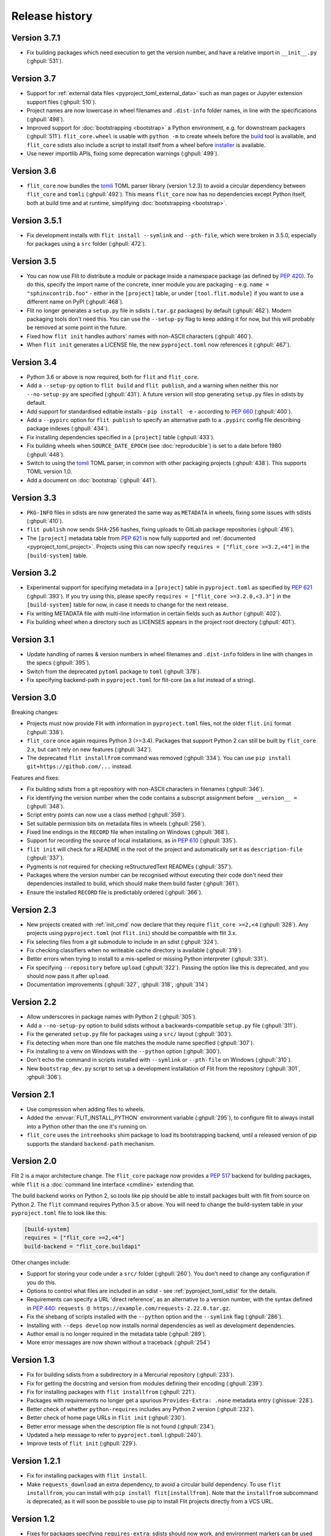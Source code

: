 Release history
===============

Version 3.7.1
-------------

- Fix building packages which need execution to get the version number,
  and have a relative import in ``__init__.py`` (:ghpull:`531`).

Version 3.7
-----------

- Support for :ref:`external data files <pyproject_toml_external_data>` such
  as man pages or Jupyter extension support files (:ghpull:`510`).
- Project names are now lowercase in wheel filenames and ``.dist-info`` folder
  names, in line with the specifications (:ghpull:`498`).
- Improved support for :doc:`bootstrapping <bootstrap>` a Python environment,
  e.g. for downstream packagers (:ghpull:`511`). ``flit_core.wheel`` is usable
  with ``python -m`` to create wheels before the `build <https://pypi.org/project/build/>`_
  tool is available, and ``flit_core`` sdists also include a script to install
  itself from a wheel before `installer <https://pypi.org/project/installer/>`_
  is available.
- Use newer importlib APIs, fixing some deprecation warnings (:ghpull:`499`).

Version 3.6
-----------

- ``flit_core`` now bundles the `tomli <https://pypi.org/project/tomli/>`_ TOML
  parser library (version 1.2.3) to avoid a circular dependency between
  ``flit_core`` and ``tomli`` (:ghpull:`492`). This means ``flit_core`` now has
  no dependencies except Python itself, both at build time and at runtime,
  simplifying :doc:`bootstrapping <bootstrap>`.

Version 3.5.1
-------------

- Fix development installs with ``flit install --symlink`` and ``--pth-file``,
  which were broken in 3.5.0, especially for packages using a ``src`` folder
  (:ghpull:`472`).

Version 3.5
-----------

- You can now use Flit to distribute a module or package inside a namespace
  package (as defined by :pep:`420`). To do this, specify the import name of the
  concrete, inner module you are packaging - e.g. ``name = "sphinxcontrib.foo"``
  - either in the ``[project]`` table, or under ``[tool.flit.module]`` if you
  want to use a different name on PyPI (:ghpull:`468`).
- Flit no longer generates a ``setup.py`` file in sdists (``.tar.gz`` packages)
  by default (:ghpull:`462`). Modern packaging tools don't need this. You can
  use the ``--setup-py`` flag to keep adding it for now, but this will probably
  be removed at some point in the future.
- Fixed how ``flit init`` handles authors' names with non-ASCII characters
  (:ghpull:`460`).
- When ``flit init`` generates a LICENSE file, the new ``pyproject.toml`` now
  references it (:ghpull:`467`).

Version 3.4
-----------

- Python 3.6 or above is now required, both for ``flit`` and ``flit_core``.
- Add a ``--setup-py`` option to ``flit build`` and ``flit publish``, and a
  warning when neither this nor ``--no-setup-py`` are specified (:ghpull:`431`).
  A future version will stop generating ``setup.py`` files in sdists by default.
- Add support for standardised editable installs - ``pip install -e`` -
  according to :pep:`660` (:ghpull:`400`).
- Add a ``--pypirc`` option for ``flit publish`` to specify an alternative path
  to a ``.pypirc`` config file describing package indexes (:ghpull:`434`).
- Fix installing dependencies specified in a ``[project]`` table (:ghpull:`433`).
- Fix building wheels when ``SOURCE_DATE_EPOCH`` (see :doc:`reproducible`) is
  set to a date before 1980 (:ghpull:`448`).
- Switch to using the `tomli <https://pypi.org/project/tomli/>`_ TOML parser,
  in common with other packaging projects (:ghpull:`438`).
  This supports TOML version 1.0.
- Add a document on :doc:`bootstrap` (:ghpull:`441`).

Version 3.3
-----------

- ``PKG-INFO`` files in sdists are now generated the same way as ``METADATA`` in
  wheels, fixing some issues with sdists (:ghpull:`410`).
- ``flit publish`` now sends SHA-256 hashes, fixing uploads to GitLab package
  repositories (:ghpull:`416`).
- The ``[project]`` metadata table from :pep:`621` is now fully supported and
  :ref:`documented <pyproject_toml_project>`. Projects using this can now
  specify ``requires = ["flit_core >=3.2,<4"]`` in the ``[build-system]`` table.

Version 3.2
-----------

- Experimental support for specifying metadata in a ``[project]`` table in
  ``pyproject.toml`` as specified by :pep:`621` (:ghpull:`393`). If you try
  using this, please specify ``requires = ["flit_core >=3.2.0,<3.3"]`` in the
  ``[build-system]`` table for now, in case it needs to change for the next
  release.
- Fix writing METADATA file with multi-line information in certain fields
  such as ``Author`` (:ghpull:`402`).
- Fix building wheel when a directory such as LICENSES appears in the project
  root directory (:ghpull:`401`).

Version 3.1
-----------

- Update handling of names & version numbers in wheel filenames and
  ``.dist-info`` folders in line with changes in the specs (:ghpull:`395`).
- Switch from the deprecated ``pytoml`` package to ``toml`` (:ghpull:`378`).
- Fix specifying backend-path in ``pyproject.toml`` for flit-core (as a list
  instead of a string).

Version 3.0
-----------

Breaking changes:

- Projects must now provide Flit with information in ``pyproject.toml`` files,
  not the older ``flit.ini`` format (:ghpull:`338`).
- ``flit_core`` once again requires Python 3 (>=3.4). Packages that support
  Python 2 can still be built by ``flit_core`` 2.x, but can't rely on new
  features (:ghpull:`342`).
- The deprecated ``flit installfrom`` command was removed (:ghpull:`334`).
  You can use ``pip install git+https://github.com/...`` instead.

Features and fixes:

- Fix building sdists from a git repository with non-ASCII characters in
  filenames (:ghpull:`346`).
- Fix identifying the version number when the code contains a subscript
  assignment before ``__version__ =`` (:ghpull:`348`).
- Script entry points can now use a class method (:ghpull:`359`).
- Set suitable permission bits on metadata files in wheels (:ghpull:`256`).
- Fixed line endings in the ``RECORD`` file when installing on Windows
  (:ghpull:`368`).
- Support for recording the source of local installations, as in :pep:`610`
  (:ghpull:`335`).
- ``flit init`` will check for a README in the root of the project and
  automatically set it as ``description-file`` (:ghpull:`337`).
- Pygments is not required for checking reStructuredText READMEs (:ghpull:`357`).
- Packages where the version number can be recognised without executing their
  code don't need their dependencies installed to build, which should make them
  build faster (:ghpull:`361`).
- Ensure the installed ``RECORD`` file is predictably ordered (:ghpull:`366`).

Version 2.3
-----------

- New projects created with :ref:`init_cmd` now declare that they require
  ``flit_core >=2,<4`` (:ghpull:`328`). Any projects using ``pyproject.toml``
  (not ``flit.ini``) should be compatible with flit 3.x.
- Fix selecting files from a git submodule to include in an sdist
  (:ghpull:`324`).
- Fix checking classifiers when no writeable cache directory is available
  (:ghpull:`319`).
- Better errors when trying to install to a mis-spelled or missing Python
  interpreter (:ghpull:`331`).
- Fix specifying ``--repository`` before ``upload`` (:ghpull:`322`). Passing the
  option like this is deprecated, and you should now pass it after ``upload``.
- Documentation improvements (:ghpull:`327`, :ghpull:`318`, :ghpull:`314`)

Version 2.2
-----------

- Allow underscores in package names with Python 2 (:ghpull:`305`).
- Add a ``--no-setup-py`` option to build sdists without a backwards-compatible
  ``setup.py`` file (:ghpull:`311`).
- Fix the generated ``setup.py`` file for packages using a ``src/`` layout
  (:ghpull:`303`).
- Fix detecting when more than one file matches the module name specified
  (:ghpull:`307`).
- Fix installing to a venv on Windows with the ``--python`` option
  (:ghpull:`300`).
- Don't echo the command in scripts installed with ``--symlink`` or
  ``--pth-file`` on Windows (:ghpull:`310`).
- New ``bootstrap_dev.py`` script to set up a development installation of Flit
  from the repository (:ghpull:`301`, :ghpull:`306`).

Version 2.1
-----------

- Use compression when adding files to wheels.
- Added the :envvar:`FLIT_INSTALL_PYTHON` environment variable (:ghpull:`295`),
  to configure flit to always install into a Python other than the one it's
  running on.
- ``flit_core`` uses the ``intreehooks`` shim package to load its bootstrapping
  backend, until a released version of pip supports the standard
  ``backend-path`` mechanism.

Version 2.0
-----------

Flit 2 is a major architecture change. The ``flit_core`` package now provides
a :pep:`517` backend for building packages, while ``flit`` is a
:doc:`command line interface <cmdline>` extending that.

The build backend works on Python 2, so tools like pip should be able to install
packages built with flit from source on Python 2.
The ``flit`` command requires Python 3.5 or above.
You will need to change the build-system table in your ``pyproject.toml`` file
to look like this:

.. code-block:: toml

    [build-system]
    requires = ["flit_core >=2,<4"]
    build-backend = "flit_core.buildapi"

Other changes include:

- Support for storing your code under a ``src/`` folder (:ghpull:`260`).
  You don't need to change any configuration if you do this.
- Options to control what files are included in an sdist - see
  :ref:`pyproject_toml_sdist` for the details.
- Requirements can specify a URL 'direct reference', as an alternative to a
  version number, with the syntax defined in :pep:`440`:
  ``requests @ https://example.com/requests-2.22.0.tar.gz``.
- Fix the shebang of scripts installed with the ``--python`` option and the
  ``--symlink`` flag (:ghpull:`286`).
- Installing with ``--deps develop`` now installs normal dependencies
  as well as development dependencies.
- Author email is no longer required in the metadata table (:ghpull:`289`).
- More error messages are now shown without a traceback (:ghpull:`254`)

Version 1.3
-----------

- Fix for building sdists from a subdirectory in a Mercurial repository
  (:ghpull:`233`).
- Fix for getting the docstring and version from modules defining their encoding
  (:ghpull:`239`).
- Fix for installing packages with ``flit installfrom`` (:ghpull:`221`).
- Packages with requirements no longer get a spurious ``Provides-Extra: .none``
  metadata entry (:ghissue:`228`).
- Better check of whether ``python-requires`` includes any Python 2 version
  (:ghpull:`232`).
- Better check of home page URLs in ``flit init`` (:ghpull:`230`).
- Better error message when the description file is not found (:ghpull:`234`).
- Updated a help message to refer to ``pyproject.toml`` (:ghpull:`240`).
- Improve tests of ``flit init`` (:ghpull:`229`).

Version 1.2.1
-------------

- Fix for installing packages with ``flit install``.
- Make ``requests_download`` an extra dependency, to avoid a circular build
  dependency. To use ``flit installfrom``, you can install with
  ``pip install flit[installfrom]``. Note that the ``installfrom`` subcommand
  is deprecated, as it will soon be possible to use pip to install Flit projects
  directly from a VCS URL.

Version 1.2
-----------

- Fixes for packages specifying ``requires-extra``: sdists should now work, and
  environment markers can be used together with ``requires-extra``.
- Fix running ``flit installfrom`` without a config file present in the
  working directory.
- The error message for a missing or empty docstring tells you what file
  the docstring should be in.
- Improvements to documentation on version selectors for requirements.

Version 1.1
-----------

- Packages can now have 'extras', specified as ``requires-extra`` in the
  :doc:`pyproject.toml file <pyproject_toml>`. These are additional dependencies
  for optional features.
- The ``home-page`` metadata field is no longer required.
- Additional project URLs are now validated.
- ``flit -V`` is now equivalent to ``flit --version``.
- Various improvements to documentation.

Version 1.0
-----------

- The description file may now be written in reStructuredText, Markdown or
  plain text. The file extension should indicate which of these formats it is
  (``.rst``, ``.md`` or ``.txt``). Previously, only reStructuredText was
  officially supported.
- Multiple links (e.g. documentation, bug tracker) can now be specified in a
  new :ref:`[tool.flit.metadata.urls] section <pyproject_toml_urls>` of
  ``pyproject.toml``.
- Dependencies are now correctly installed to the target Python when you use
  the ``--symlink`` or ``--pth-file`` options.
- Dependencies are only installed to the Python where Flit is running if
  it fails to get the docstring and version number without them.
- The commands deprecated in 0.13—``flit wheel``, ``flit sdist`` and
  ``flit register``—have been removed.

Although version 1.0 sounds like a milestone, there's nothing that makes this
release especially significant. It doesn't represent a step change in stability
or completeness. Flit has been gradually maturing for some time, and I chose
this point to end the series of 0.x version numbers.

Version 0.13
------------

- Better validation of several metadata fields (``dist-name``, ``requires``,
  ``requires-python``, ``home-page``), and of the version number.
- New :envvar:`FLIT_ALLOW_INVALID` environment variable to ignore validation
  failures in case they go wrong.
- The list of valid classifiers is now fetched from Warehouse (https://pypi.org),
  rather than the older https://pypi.python.org site.
- Deprecated ``flit wheel`` and ``flit sdist`` subcommands: use
  :ref:`build_cmd`.
- Deprecated ``flit register``: you can no longer register a package separately
  from uploading it.

Version 0.12.3
--------------

- Fix building and installing packages with a ``-`` in the distribution name.
- Fix numbering in README.

Version 0.12.2
--------------

- New tool to convert ``flit.ini`` to ``pyproject.toml``::

      python3 -m flit.tomlify

- Use the PAX tar format for sdists, as specified by PEP 517.

Version 0.12.1
--------------

- Restore dependency on ``zipfile36`` backport package.
- Add some missing options to documentation of ``flit install`` subcommand.
- Rearrange environment variables in the docs.

Version 0.12
------------

- Switch the config to ``pyproject.toml`` by default instead of ``flit.ini``,
  and implement the PEP 517 API.
- A new option ``--pth-file`` allows for development installation on Windows
  (where ``--symlink`` usually won't work).
- Normalise file permissions in the zip file, making builds more reproducible
  across different systems.
- Sdists (.tar.gz packages) can now also be reproducibly built by setting
  :envvar:`SOURCE_DATE_EPOCH`.
- For most modules, Flit can now extract the version number and docstring
  without importing it. It will still fall back to importing where getting
  these from the AST fails.
- ``flit build`` will build the wheel from the sdist, helping to ensure that
  files aren't left out of the sdist.
- All list fields in the INI file now ignore blank lines (``requires``,
  ``dev-requires``, ``classifiers``).
- Fix the path separator in the ``RECORD`` file of a wheel built on Windows.
- Some minor fixes to building reproducible wheels.
- If building a wheel fails, the temporary file created will be cleaned up.
- Various improvements to docs and README.

Version 0.11.4
--------------

- Explicitly open various files as UTF-8, rather than relying on locale
  encoding.
- Link to docs from README.
- Better test coverage, and a few minor fixes for problems revealed by tests.

Version 0.11.3
--------------

- Fixed a bug causing failed uploads when the password is entered in the
  terminal.

Version 0.11.2
--------------

- A couple of behaviour changes when uploading to warehouse.

Version 0.11.1
--------------

- Fixed a bug when you use flit to build an sdist from a subdirectory inside a
  VCS checkout. The VCS is now correctly detected.
- Fix the rst checker for newer versions of docutils, by upgrading the bundled
  copy of readme_renderer.

Version 0.11
------------

- Flit can now build sdists (tarballs) and upload them to PyPI, if your code is
  in a git or mercurial repository. There are new commands:

  - ``flit build`` builds both a wheel and an sdist.
  - ``flit publish`` builds and uploads a wheel and an sdist.

- Smarter ways of getting the information needed for upload:

  - If you have the `keyring <https://github.com/jaraco/keyring>`_ package
    installed, flit can use it to store your password, rather than keeping it
    in plain text in ``~/.pypirc``.
  - If ``~/.pypirc`` does not already exist, and you are prompted for your
    username, flit will write it into that file.
  - You can provide the information as environment variables:
    :envvar:`FLIT_USERNAME`, :envvar:`FLIT_PASSWORD` and :envvar:`FLIT_INDEX_URL`.
    Use this to upload packages from a CI service, for instance.

- Include 'LICENSE' or 'COPYING' files in wheels.
- Fix for ``flit install --symlink`` inside a virtualenv.


Version 0.10
------------

- Downstream packagers can use the :envvar:`FLIT_NO_NETWORK` environment
  variable to stop flit downloading data from the network.

Version 0.9
-----------

- ``flit install`` and ``flit installfrom`` now take an optional ``--python`` argument,
  with the path to the Python executable you want to install it for.
  Using this, you can install modules to Python 2.
- Installing a module normally (without ``--symlink``) builds a wheel and uses
  pip to install it, which should work better in some corner cases.

Version 0.8
-----------

- A new ``flit installfrom`` subcommand to install a project from a source
  archive, such as from Github.
- :doc:`Reproducible builds <reproducible>` - you can produce byte-for-byte
  identical wheels.
- A warning for non-canonical version numbers according to `PEP 440
  <https://www.python.org/dev/peps/pep-0440/>`__.
- Fix for installing projects on Windows.
- Better error message when module docstring is only whitespace.

Version 0.7
-----------

- A new ``dev-requires`` field in the config file for development requirements,
  used when doing ``flit install``.
- Added a ``--deps`` option for ``flit install`` to control which dependencies
  are installed.
- Flit can now be invoked with ``python -m flit``.

Version 0.6
-----------

- ``flit install`` now ensures requirements specified in ``flit.ini`` are
  installed, using pip.
- If you specify a description file, flit now warns you if it's not valid
  reStructuredText (since invalid reStructuredText is treated as plain text on
  PyPI).
- Improved the error message for mis-spelled keys in ``flit.ini``.

Version 0.5
-----------

- A new ``flit init`` command to quickly define the essential basic metadata
  for a package.
- Support for entry points.
- A new ``flit register`` command to register a package without uploading it,
  for when you want to claim a name before you're ready to release.
- Added a ``--repository`` option for specifying an alternative PyPI instance.
- Added a ``--debug`` flag to show debug-level log messages.
- Better error messages when the module docstring or ``__version__`` is missing.

Version 0.4
-----------

- Users can now specify ``dist-name`` in the config file if they need to use
  different names on PyPI and for imports.
- Classifiers are now checked against a locally cached list of valid
  classifiers.
- Packages can be locally installed into environments for development.
- Local installation now creates a PEP 376 ``.dist-info`` folder instead of
  ``.egg-info``.
